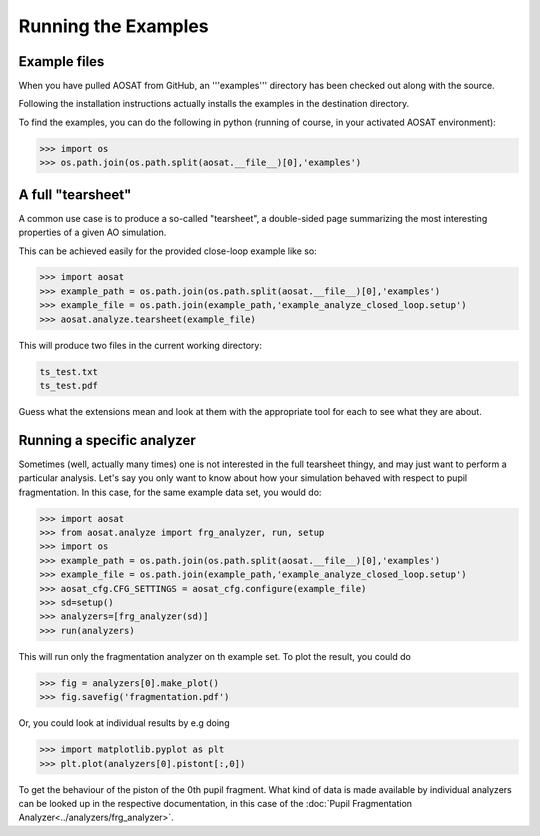 ====================
Running the Examples
====================

Example files
=============

When you have pulled AOSAT from GitHub, an '''examples''' directory has been
checked out along with the source.

Following the installation instructions actually installs the examples in the
destination directory.

To find the examples, you can do the following in python (running of course, in
your activated AOSAT environment):

.. code-block::

  >>> import os
  >>> os.path.join(os.path.split(aosat.__file__)[0],'examples')


A full "tearsheet"
==================

A common use case is to produce a so-called "tearsheet", a double-sided page
summarizing the most interesting properties of a given AO simulation.

This can be achieved easily for the provided close-loop example like so:

.. code-block::

  >>> import aosat
  >>> example_path = os.path.join(os.path.split(aosat.__file__)[0],'examples')
  >>> example_file = os.path.join(example_path,'example_analyze_closed_loop.setup')
  >>> aosat.analyze.tearsheet(example_file)

This will produce two files in the current working directory:

.. code-block::

  ts_test.txt
  ts_test.pdf

Guess what the extensions mean and look at them with the appropriate tool for each
to see what they are about.

Running a specific analyzer
===========================

Sometimes (well, actually many times) one is not interested in the full tearsheet
thingy, and may just want to perform a particular analysis.  Let's say you only
want to know about how your simulation behaved with respect to pupil
fragmentation. In this case, for the same example data set, you would do:

.. code-block::

  >>> import aosat
  >>> from aosat.analyze import frg_analyzer, run, setup
  >>> import os
  >>> example_path = os.path.join(os.path.split(aosat.__file__)[0],'examples')
  >>> example_file = os.path.join(example_path,'example_analyze_closed_loop.setup')
  >>> aosat_cfg.CFG_SETTINGS = aosat_cfg.configure(example_file)
  >>> sd=setup()
  >>> analyzers=[frg_analyzer(sd)]
  >>> run(analyzers)

This will run only the fragmentation analyzer on th example set.
To plot the result, you could do

.. code-block::

  >>> fig = analyzers[0].make_plot()
  >>> fig.savefig('fragmentation.pdf')

Or, you could look at individual results by e.g doing

.. code-block::

  >>> import matplotlib.pyplot as plt
  >>> plt.plot(analyzers[0].pistont[:,0])

To get the behaviour of the piston of the 0th pupil fragment. What kind of data
is made available by individual analyzers can be looked up in the respective
documentation, in this case of the :doc:`Pupil Fragmentation Analyzer<../analyzers/frg_analyzer>`.
